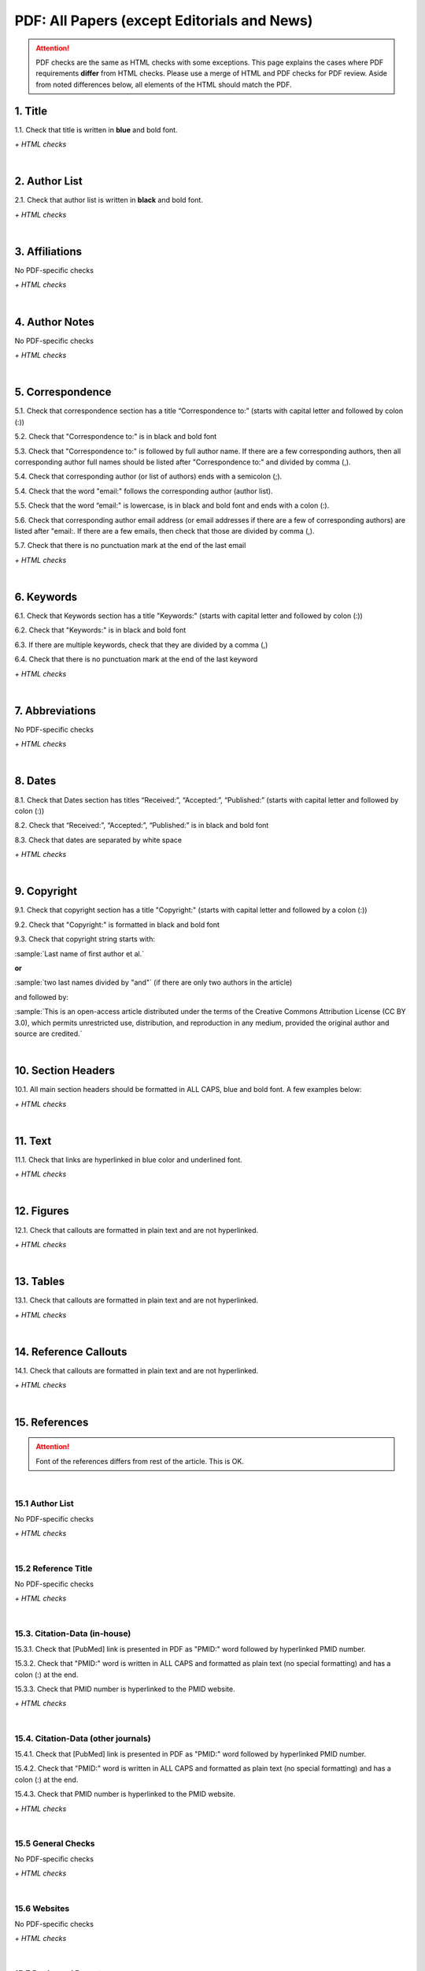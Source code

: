 .. _pdf_research_papers:

PDF: All Papers (except Editorials and News)
============================================

.. ATTENTION::
   	PDF checks are the same as HTML checks with some exceptions. This page explains the cases where PDF requirements **differ** from HTML checks.
   	Please use a merge of HTML and PDF checks for PDF review. Aside from noted differences below, all elements of the HTML should match the PDF.



.. _title_pdf_research_papers:

1. Title
--------
1.1. Check that title is written in **blue** and bold font.

`+ HTML checks`

|
.. _author_list_pdf_research_papers:

2. Author List
---------------
2.1. Check that author list is written in **black** and bold font.

`+ HTML checks`

|
.. _affiliations_pdf_research_papers:

3. Affiliations
---------------
No PDF-specific checks

`+ HTML checks`

|
.. _author_notes_pdf_research_papers:

4. Author Notes
---------------
No PDF-specific checks

`+ HTML checks`

|
.. _correspondence_pdf_research_papers:

5. Correspondence
-----------------
5.1. Check that correspondence section has a title “Correspondence to:” (starts with capital letter and followed by colon (:))

5.2. Check that "Correspondence to:" is in black and bold font

5.3. Check that "Correspondence to:" is followed by full author name. If there are a few corresponding authors, then all corresponding author full names should be listed after "Correspondence to:" and divided by comma (,).

5.4. Check that corresponding author (or list of authors) ends with a semicolon (;).

5.4. Check that the word "email:" follows the corresponding author (author list). 

5.5. Check that the word “email:" is lowercase, is in black and bold font and ends with a colon (:).

5.6. Check that corresponding author email address (or email addresses if there are a few of corresponding authors) are listed after "email:. If there are a few emails, then check that those are divided by comma (,).

5.7. Check that there is no punctuation mark at the end of the last email


.. image:: /_static/correspndence_to.png
   :alt: Correspondence to


`+ HTML checks`

|
.. _keywords_pdf_research_papers:

6. Keywords
-----------

6.1. Check that Keywords section has a title "Keywords:" (starts with capital letter and followed by colon (:))

6.2. Check that "Keywords:" is in black and bold font

6.3. If there are multiple keywords, check that they are divided by a comma (,)

6.4. Check that there is no punctuation mark at the end of the last keyword

`+ HTML checks`

|
.. _abbreviations_pdf_research_papers:

7. Abbreviations
---------------
No PDF-specific checks

`+ HTML checks`

|
.. _dates_pdf_research_papers:

8. Dates
--------

8.1. Check that Dates section has titles “Received:”, “Accepted:”, “Published:” (starts with capital letter and followed by colon (:))

8.2. Check that “Received:”, “Accepted:”, “Published:” is in black and bold font

8.3. Check that dates are separated by white space 

.. image:: /_static/dates.png
   :alt: Dates


`+ HTML checks`

|
.. _copyright_pdf_research_papers:

9. Copyright
------------

9.1. Check that copyright section has a title "Copyright:" (starts with capital letter and followed by a colon (:))

9.2. Check that "Copyright:" is formatted in black and bold font

9.3. Check that copyright string starts with:

:sample:`Last name of first author et al.`

**or** 

:sample:`two last names divided by "and"` (if there are only two authors in the article)

and followed by:

:sample:`This is an open-access article distributed under the terms of the Creative Commons Attribution License
(CC BY 3.0), which permits unrestricted use, distribution, and reproduction in any medium, provided the original author and
source are credited.`

.. image:: /_static/pdf_cpright_format.png
   :alt: PDF Copyright format 



|
.. _section_headers_pdf_research_papers:

10. Section Headers
--------------
10.1. All main section headers should be formatted in ALL CAPS, blue and bold font. A few examples below:

.. image:: /_static/pdf_section_headers.png
   :scale: 99%
   :alt: PDF Section headers format

	- Abbreviations section is an exception. It should be formatted title case and in blue and bold font.

.. image:: /_static/pdf_abbreviations_header.png
   :scale: 99%
   :alt: PDF Abbreviations header format

`+ HTML checks`

|
.. _text_pdf_research_papers:

11. Text
--------------
11.1. Check that links are hyperlinked in blue color and underlined font.


.. image:: /_static/hyperlink.png
   :alt: Hyperlink


`+ HTML checks`

|
.. _figures_pdf_research_papers:

12. Figures
--------------
12.1. Check that callouts are formatted in plain text and are not hyperlinked.

.. image:: /_static/pdf_figure_callouts.png
   :alt: Figure callouts

`+ HTML checks`

|
.. _tables_pdf_research_papers:

13. Tables
--------------
13.1. Check that callouts are formatted in plain text and are not hyperlinked.

.. image:: /_static/pdf_table_callouts.png
   :alt: Table callouts

`+ HTML checks`

|
.. _reference_callouts_pdf_research_papers:

14. Reference Callouts
----------------------
14.1. Check that callouts are formatted in plain text and are not hyperlinked.


.. image:: /_static/callouts.png
   :alt: Hyperlink


`+ HTML checks`

|
.. _references_pdf_research_papers:

15. References
-------------

.. ATTENTION::
   	Font of the references differs from rest of the article. This is OK. 

|
.. _refs_author_list_pdf_research_papers:

15.1 Author List
^^^^^^^^^^^^^^^^
No PDF-specific checks

`+ HTML checks`

|
.. _reference_title_pdf_research_papers:

15.2 Reference Title
^^^^^^^^^^^^^^^^^^^^
No PDF-specific checks

`+ HTML checks`

|
.. _citation_data_in_house_pdf_research_papers:

15.3. Citation-Data (in-house)
^^^^^^^^^^^^^^^^^^^^^^^^^^^^^^

15.3.1. Check that [PubMed] link is presented in PDF as "PMID:" word followed by hyperlinked PMID number.

15.3.2. Check that "PMID:" word is written in ALL CAPS and formatted as plain text (no special formatting) and has a colon (:) at the end.

15.3.3. Check that PMID number is hyperlinked to the PMID website.

.. image:: /_static/PMIDlink.png
   :alt: PMIDlink


`+ HTML checks`

|
.. _citation_data_other_journals_pdf_research_papers:

15.4. Citation-Data (other journals)
^^^^^^^^^^^^^^^^^^^^^^^^^^^^^^^^^^^^

15.4.1. Check that [PubMed] link is presented in PDF as "PMID:" word followed by hyperlinked PMID number.

15.4.2. Check that "PMID:" word is written in ALL CAPS and formatted as plain text (no special formatting) and has a colon (:) at the end.

15.4.3. Check that PMID number is hyperlinked to the PMID website.

.. image:: /_static/PMIDlink.png
   :alt: PMIDlink


`+ HTML checks`

|
.. _general_checks_pdf_research_papers:

15.5 General Checks
^^^^^^^^^^^^^^^^^^^
No PDF-specific checks

`+ HTML checks`


|
.. _websites_pdf_research_papers:

15.6 Websites
^^^^^^^^^^^^^
No PDF-specific checks

`+ HTML checks`

|
.. _books_pdf_research_papers:

15.7 Books and Reports
^^^^^^^^^^^^^^^^^^^^^^
No PDF-specific checks

`+ HTML checks`



.. |br| raw:: html

   <br />

.. |span_format_start| raw:: html
   
   <span style='font-family:"Source Code Pro", sans-serif; font-weight: bold; text-align:center;'>

.. |span_end| raw:: html
   
   </span>